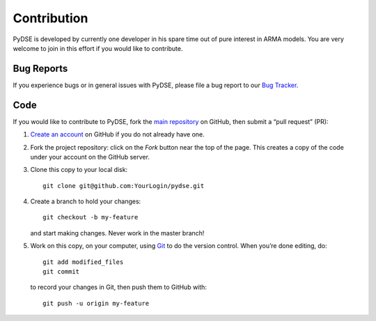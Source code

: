 ============
Contribution
============

PyDSE is developed by currently one developer in his spare time out of pure
interest in ARMA models. You are very welcome to join in this effort if you
would like to contribute.

Bug Reports
===========

If you experience bugs or in general issues with PyDSE, please file a bug
report to our `Bug Tracker <http://github.com/blue-yonder/pydse/issues>`_.


Code
====

If you would like to contribute to PyDSE, fork the `main repository
<https://github.com/blue-yonder/pydse/>`_ on GitHub, then submit a
“pull request” (PR):

#. `Create an account <https://github.com/signup/free>`_ on GitHub if you do
   not already have one.
#. Fork the project repository: click on the *Fork* button near the top of the
   page. This creates a copy of the code under your account on the GitHub server.
#. Clone this copy to your local disk::

    git clone git@github.com:YourLogin/pydse.git

#. Create a branch to hold your changes::

    git checkout -b my-feature

   and start making changes. Never work in the master branch!

#. Work on this copy, on your computer, using `Git <http://git-scm.com/>`_ to
   do the version control. When you’re done editing, do::

    git add modified_files
    git commit

   to record your changes in Git, then push them to GitHub with::

    git push -u origin my-feature
